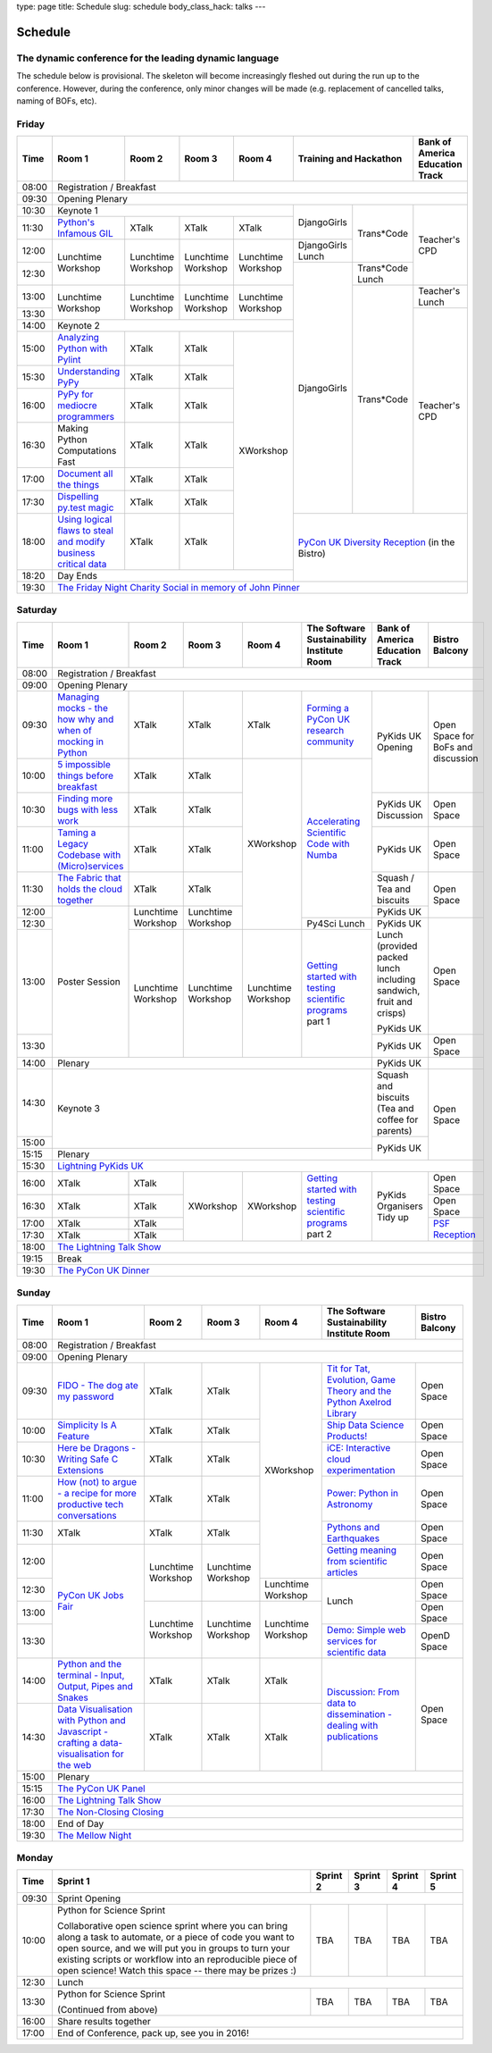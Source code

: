 type: page
title: Schedule
slug: schedule
body_class_hack: talks
---

Schedule
========

The dynamic conference for the leading dynamic language
-------------------------------------------------------

The schedule below is provisional. The skeleton will become
increasingly fleshed out during the run up to the conference. However,
during the conference, only minor changes will be made (e.g.
replacement of cancelled talks, naming of BOFs, etc).

Friday
------

+-------+------------+------------+------------+------------+--------------------------+-----------+
| Time  | Room 1     | Room 2     | Room 3     | Room 4     | Training and Hackathon   | Bank of   |
|       |            |            |            |            |                          | America   |
|       |            |            |            |            |                          | Education |
|       |            |            |            |            |                          | Track     |
+=======+============+============+============+============+==========================+===========+
| 08:00 | Registration / Breakfast                                                                 |
+-------+------------------------------------------------------------------------------------------+
| 09:30 | Opening Plenary                                                                          |
+-------+---------------------------------------------------+-------------+------------+-----------+
| 10:30 | Keynote 1                                         | DjangoGirls | Trans*Code | Teacher's |
+-------+------------+------------+------------+------------+             |            | CPD       |
| 11:30 | `Python's \| XTalk      | XTalk      | XTalk      |             |            |           |
|       | Infamous  \|            |            |            |             |            |           |
|       | GIL`_      |            |            |            |             |            |           |
|       |            |            |            |            |             |            |           |
|       |            |            |            |            |             |            |           |
|       |            |            |            |            |             |            |           |
|       |            |            |            |            |             |            |           |
|       |            |            |            |            |             |            |           |
|       |            |            |            |            |             |            |           |
|       |            |            |            |            |             |            |           |
+-------+------------+------------+------------+------------+-------------+            |           |
| 12:00 | Lunchtime  | Lunchtime  | Lunchtime  | Lunchtime  | DjangoGirls |            |           |
|       | Workshop   | Workshop   | Workshop   | Workshop   | Lunch       |            |           |
+-------+            |            |            |            +-------------+------------+           |
| 12:30 |            |            |            |            | DjangoGirls | Trans*Code |           |
|       |            |            |            |            |             | Lunch      |           |
+-------+------------+------------+------------+------------+             +------------+-----------+
| 13:00 | Lunchtime  | Lunchtime  | Lunchtime  | Lunchtime  |             | Trans*Code | Teacher's |
|       | Workshop   | Workshop   | Workshop   | Workshop   |             |            | Lunch     |
+-------+            |            |            |            |             |            +-----------+
| 13:30 |            |            |            |            |             |            | Teacher's |
|       |            |            |            |            |             |            | CPD       |
+-------+------------+------------+------------+------------+             |            |           |
| 14:00 | Keynote 2                                         |             |            |           |
+-------+------------+------------+------------+------------+             |            |           |
| 15:00 | `Analy\    | XTalk      | XTalk      | XWorkshop  |             |            |           |
|       | zing \     |            |            |            |             |            |           |
|       | Python \   |            |            |            |             |            |           |
|       | with \     |            |            |            |             |            |           |
|       | Pylint`_   |            |            |            |             |            |           |
+-------+------------+------------+------------+            |             |            |           |
| 15:30 | `Under\    | XTalk      | XTalk      |            |             |            |           |
|       | standing \ |            |            |            |             |            |           |
|       | PyPy`_     |            |            |            |             |            |           |
+-------+------------+------------+------------+            |             |            |           |
| 16:00 | `PyPy \    | XTalk      | XTalk      |            |             |            |           |
|       | for \      |            |            |            |             |            |           |
|       | mediocre \ |            |            |            |             |            |           |
|       | programme\ |            |            |            |             |            |           |
|       | rs`_ \     |            |            |            |             |            |           |
|       |            |            |            |            |             |            |           |
+-------+------------+------------+------------+            |             |            |           |
| 16:30 | Making \   | XTalk      | XTalk      |            |             |            |           |
|       | Python \   |            |            |            |             |            |           |
|       | Computat\  |            |            |            |             |            |           |
|       | ions \     |            |            |            |             |            |           |
|       | Fast \     |            |            |            |             |            |           |
+-------+------------+------------+------------+            |             |            |           |
| 17:00 | `Document  | XTalk      | XTalk      |            |             |            |           |
|       | all        |            |            |            |             |            |           |
|       | the        |            |            |            |             |            |           |
|       | things`_   |            |            |            |             |            |           |
+-------+------------+------------+------------+            |             |            |           |
| 17:30 | `Dispel\   | XTalk      | XTalk      |            |             |            |           |
|       | ling \     |            |            |            |             |            |           |
|       | py.test \  |            |            |            |             |            |           |
|       | magic`_    |            |            |            |             |            |           |
+-------+------------+------------+------------+            +-------------+------------+-----------+
| 18:00 | `Using \   | XTalk      | XTalk      |            | `PyCon UK Diversity Reception`_      |
|       | logical \  |            |            |            | (in the Bistro)                      |
|       | flaws \    |            |            |            |                                      |
|       | to \       |            |            |            |                                      |
|       | steal \    |            |            |            |                                      |
|       | and \      |            |            |            |                                      |
|       | modify \   |            |            |            |                                      |
|       | business \ |            |            |            |                                      |
|       | critical \ |            |            |            |                                      |
|       | data`_     |            |            |            |                                      |
+-------+------------+------------+------------+------------+                                      |
| 18:20 | Day Ends                                          |                                      |
+-------+---------------------------------------------------+--------------------------------------+
| 19:30 | `The Friday Night Charity Social in memory of John Pinner`_                              |
+-------+------------------------------------------------------------------------------------------+

Saturday
--------

+-------+----------+----------+----------+----------+-----------+-----------+-----------+
| Time  | Room 1   | Room 2   | Room 3   | Room 4   | The Soft\ | Bank of   | Bistro    |
|       |          |          |          |          | ware    \ | America   | Balcony   |
|       |          |          |          |          | Sustaina\ | Education |           |
|       |          |          |          |          | bility    | Track     |           |
|       |          |          |          |          | Institute |           |           |
|       |          |          |          |          | Room      |           |           |
+=======+==========+==========+==========+==========+===========+===========+===========+
| 08:00 | Registration / Breakfast                                                      |
+-------+-------------------------------------------------------------------------------+
| 09:00 | Opening Plenary                                                               |
+-------+----------+----------+----------+----------+-----------+-----------+-----------+
| 09:30 | `Manag\  | XTalk    | XTalk    | XTalk    | `Form\    | PyKids UK | Open      |
|       | ing \    |          |          |          | ing  a \  | Opening   | Space     |
|       | mocks - \|          |          |          | PyCon UK \|           | for       |
|       | the \    |          |          |          | research \|           | BoFs      |
|       | how \    |          |          |          | commun\   |           | and       |
|       | why \    |          |          |          | ity`_     |           | discuss\  |
|       | and \    |          |          |          |           |           | ion       |
|       | when \   |          |          |          |           |           |           |
|       | of \     |          |          |          |           |           |           |
|       | mock\    |          |          |          |           |           |           |
|       | ing \    |          |          |          |           |           |           |
|       | in \     |          |          |          |           |           |           |
|       | Python`_ |          |          |          |           |           |           |
+-------+----------+----------+----------+----------+-----------+           |           |
| 10:00 | `5 \     | XTalk    | XTalk    | XWorkshop| `Accel\   |           |           |
|       | impossi\ |          |          |          | erating \ |           |           |
|       | ble \    |          |          |          | Scient\   |           |           |
|       | things \ |          |          |          | ific \    |           |           |
|       | before \ |          |          |          | Code \    |           |           |
|       | break\   |          |          |          | with \    |           |           |
|       | fast`_ \ |          |          |          | Numba`_   |           |           |
|       |          |          |          |          |           |           |           |
+-------+----------+----------+----------+          |           +-----------+-----------+
| 10:30 | `Find\   | XTalk    | XTalk    |          |           | PyKids UK | Open      |
|       | ing \    |          |          |          |           | Discussion| Space     |
|       | more \   |          |          |          |           |           |           |
|       | bugs \   |          |          |          |           |           |           |
|       | with \   |          |          |          |           |           |           |
|       | less \   |          |          |          |           |           |           |
|       | work`_   |          |          |          |           |           |           |
+-------+----------+----------+----------+          |           +-----------+-----------+
| 11:00 | `Taming \| XTalk    | XTalk    |          |           | PyKids UK | Open      |
|       | a \      |          |          |          |           |           | Space     |
|       | Legacy \ |          |          |          |           |           |           |
|       | Code\    |          |          |          |           |           |           |
|       | base \   |          |          |          |           |           |           |
|       | with \   |          |          |          |           |           |           |
|       | (Micro)\ |          |          |          |           |           |           |
|       | servi\   |          |          |          |           |           |           |
|       | ces`_    |          |          |          |           |           |           |
|       |          |          |          |          |           |           |           |
+-------+----------+----------+----------+          |           +-----------+-----------+
| 11:30 | `The \   | XTalk    | XTalk    |          |           | Squash /  | Open      |
|       | Fabric \ |          |          |          |           | Tea and   | Space     |
|       | that \   |          |          |          |           | biscuits  |           |
|       | holds \  |          |          |          |           |           |           |
|       | the \    |          |          |          |           |           |           |
|       | cloud \  |          |          |          |           |           |           |
|       | toge\    |          |          |          |           |           |           |
|       | ther`_   |          |          |          |           |           |           |
+-------+----------+----------+----------+          |           +-----------+           |
| 12:00 | Poster   | Lunch\   | Lunch\   |          |           | PyKids UK |           |
|       | Session  | time     | time     |          |           |           |           |
+-------+          | Workshop | Workshop |          +-----------+-----------+-----------+
| 12:30 |          |          |          |          | Py4Sci    | PyKids UK | Open      |
|       |          |          |          |          | Lunch     | Lunch     | Space     |
|       |          |          |          |          |           | (provided |           |
|       |          |          |          |          |           | packed    |           |
|       |          |          |          |          |           | lunch     |           |
|       |          |          |          |          |           | including |           |
|       |          |          |          |          |           | sandwich, |           |
|       |          |          |          |          |           | fruit     |           |
|       |          |          |          |          |           | and       |           |
|       |          |          |          |          |           | crisps)   |           |
+-------+          +----------+----------+----------+-----------+           |           |
| 13:00 |          | Lunch\   | Lunch\   | Lunch\   | `Getting \| PyKids UK |           |
|       |          | time     | time     | time     | started \ |           |           |
+-------+          | Workshop | Workshop | Workshop | with \    +-----------+-----------+
| 13:30 |          |          |          |          | testing \ | PyKids UK | Open      |
|       |          |          |          |          | scient\   |           | Space     |
|       |          |          |          |          | ific pro\ |           |           |
|       |          |          |          |          | grams`_   |           |           |
|       |          |          |          |          | part 1    |           |           |
+-------+----------+----------+----------+----------+-----------+-----------+-----------+
| 14:00 | Plenary                                               | PyKids UK |           |
+-------+-------------------------------------------------------+-----------+-----------+
| 14:30 | Keynote 3                                             | Squash    | Open      |
|       |                                                       | and       | Space     |
|       |                                                       | biscuits  |           |
|       |                                                       | (Tea and  |           |
|       |                                                       | coffee    |           |
|       |                                                       | for       |           |
|       |                                                       | parents)  |           |
+-------+                                                       +-----------+           |
| 15:00 |                                                       | PyKids UK |           |
+-------+-------------------------------------------------------+           |           |
| 15:15 | Plenary                                               |           |           |
+-------+-------------------------------------------------------+-----------+-----------+
| 15:30 | `Lightning PyKids UK`_                                                        |
+-------+----------+----------+----------+----------+-----------+-----------+-----------+
| 16:00 | XTalk    | XTalk    | XWorkshop| XWorkshop| `Getting \| PyKids    | Open      |
|       |          |          |          |          | started \ | Organisers| Space     |
|       |          |          |          |          | with \    | Tidy up   |           |
+-------+----------+----------+          |          | testing \ |           +-----------+
| 16:30 | XTalk    | XTalk    |          |          | scient\   |           | Open      |
|       |          |          |          |          | ific \    |           | Space     |
|       |          |          |          |          | programs`_|           |           |
+-------+----------+----------+          |          | part 2    |           +-----------+
| 17:00 | XTalk    | XTalk    |          |          |           |           | `PSF \    |
|       |          |          |          |          |           |           | Recep\    |
|       |          |          |          |          |           |           | tion`_    |
+-------+----------+----------+          |          |           |           |           |
| 17:30 | XTalk    | XTalk    |          |          |           |           |           |
|       |          |          |          |          |           |           |           |
|       |          |          |          |          |           |           |           |
+-------+----------+----------+----------+----------+-----------+-----------+-----------+
| 18:00 | `The Lightning Talk Show`_                                                    |
+-------+-------------------------------------------------------------------------------+
| 19:15 | Break                                                                         |
+-------+-------------------------------------------------------------------------------+
| 19:30 | `The PyCon UK Dinner`_                                                        |
+-------+-------------------------------------------------------------------------------+

Sunday
------

+-------+------------+------------+------------+------------+------------+------------+
| Time  | Room 1     | Room 2     | Room 3     | Room 4     | The        | Bistro     |
|       |            |            |            |            | Software   | Balcony    |
|       |            |            |            |            | Sustainab\ |            |
|       |            |            |            |            | ility      |            |
|       |            |            |            |            | Institute  |            |
|       |            |            |            |            | Room       |            |
+=======+============+============+============+============+============+============+
| 08:00 | Registration / Breakfast                                                    |
+-------+------------+------------+------------+------------+------------+------------+
| 09:00 | Opening Plenary                                                             |
+-------+------------+------------+------------+------------+------------+------------+
| 09:30 | `FIDO - \  | XTalk      | XTalk      | XWorkshop  | `Tit for \ | Open       |
|       | The dog \  |            |            |            | Tat, \     | Space      |
|       | ate \      |            |            |            | Evolut\    |            |
|       | my \       |            |            |            | ion, \     |            |
|       | password`_ |            |            |            | Game \     |            |
|       |            |            |            |            | Theory \   |            |
|       |            |            |            |            | and the \  |            |
|       |            |            |            |            | Python \   |            |
|       |            |            |            |            | Axelrod \  |            |
|       |            |            |            |            | Library`_  |            |
+-------+------------+------------+------------+            +------------+------------+
| 10:00 | `Simpli\   | XTalk      | XTalk      |            | `Ship \    | Open       |
|       | city \     |            |            |            | Data \     | Space      |
|       | Is A \     |            |            |            | Science \  |            |
|       | Feature`_  |            |            |            | Products!`_|            |
+-------+------------+------------+------------+            +------------+------------+
| 10:30 | `Here be \ | XTalk      | XTalk      |            | `iCE: \    | Open       |
|       | Dragons - \|            |            |            | Inter\     | Space      |
|       | Writing \  |            |            |            | active \   |            |
|       | Safe C \   |            |            |            | cloud \    |            |
|       | Exten\     |            |            |            | experimen\ |            |
|       | sions`_    |            |            |            | tation`_   |            |
+-------+------------+------------+------------+            +------------+------------+
| 11:00 | `How \     | XTalk      | XTalk      |            | `Power: \  | Open       |
|       | (not) to \ |            |            |            | Python in \| Space      |
|       | argue - \  |            |            |            | Astronomy`_|            |
|       | a recipe \ |            |            |            |            |            |
|       | for more \ |            |            |            |            |            |
|       | product\   |            |            |            |            |            |
|       | ive tech \ |            |            |            |            |            |
|       | conversa\  |            |            |            |            |            |
|       | tions`_    |            |            |            |            |            |
+-------+------------+------------+------------+            +------------+------------+
| 11:30 | XTalk      | XTalk      | XTalk      |            | `Pythons \ | Open       |
|       |            |            |            |            | and \      | Space      |
|       |            |            |            |            | Earth\     |            |
|       |            |            |            |            | quakes`_   |            |
+-------+------------+------------+------------+            +------------+------------+
| 12:00 | `PyCon UK \| Lunchtime  | Lunchtime  |            | `Getting \ | Open       |
|       | Jobs Fair`_| Workshop   | Workshop   |            | meaning \  | Space      |
|       |            |            |            |            | from \     |            |
|       |            |            |            |            | scient\    |            |
|       |            |            |            |            | ific \     |            |
|       |            |            |            |            | articles`_ |            |
+-------+            |            |            +------------+------------+------------+
| 12:30 |            |            |            | Lunchtime  | Lunch      | Open       |
|       |            |            |            | Workshop   |            | Space      |
|       |            |            |            |            |            |            |
+-------+            +------------+------------+------------+            +------------+
| 13:00 |            | Lunchtime  | Lunchtime  | Lunchtime  |            | Open       |
|       |            | Workshop   | Workshop   | Workshop   |            | Space      |
|       |            |            |            |            |            |            |
+-------+            |            |            |            +------------+------------+
| 13:30 |            |            |            |            | `Demo:  \  | OpenD      |
|       |            |            |            |            | Simple \   | Space      |
|       |            |            |            |            | web \      |            |
|       |            |            |            |            | services \ |            |
|       |            |            |            |            | for \      |            |
|       |            |            |            |            | scient\    |            |
|       |            |            |            |            | ific \     |            |
|       |            |            |            |            | data`_     |            |
+-------+------------+------------+------------+------------+------------+------------+
| 14:00 | `Python \  | XTalk      | XTalk      | XTalk      | `Discuss\  | Open       |
|       | and \      |            |            |            | ion: \     | Space      |
|       | the \      |            |            |            | From dat\  |            |
|       | termi\     |            |            |            | a to diss\ |            |
|       | nal - \    |            |            |            | eminatio\  |            |
|       | Input, \   |            |            |            | n - \      |            |
|       | Output, \  |            |            |            | dealing \  |            |
|       | Pipes \    |            |            |            | with \     |            |
|       | and \      |            |            |            | publicat\  |            |
|       | Snakes`_   |            |            |            | ions`_     |            |
+-------+------------+------------+------------+------------+            |            |
| 14:30 | `Data \    | XTalk      | XTalk      | XTalk      |            |            |
|       | Visual\    |            |            |            |            |            |
|       | isation \  |            |            |            |            |            |
|       | with \     |            |            |            |            |            |
|       | Python \   |            |            |            |            |            |
|       | and \      |            |            |            |            |            |
|       | Java\      |            |            |            |            |            |
|       | script - \ |            |            |            |            |            |
|       | crafting \ |            |            |            |            |            |
|       | a data-\   |            |            |            |            |            |
|       | visual\    |            |            |            |            |            |
|       | isation \  |            |            |            |            |            |
|       | for the \  |            |            |            |            |            |
|       | web`_      |            |            |            |            |            |
|       |            |            |            |            |            |            |
+-------+------------+------------+------------+------------+------------+------------+
| 15:00 | Plenary                                                                     |
+-------+-----------------------------------------------------------------------------+
| 15:15 | `The PyCon UK Panel`_                                                       |
+-------+-----------------------------------------------------------------------------+
| 16:00 | `The Lightning Talk Show`_                                                  |
+-------+-----------------------------------------------------------------------------+
| 17:30 | `The Non-Closing Closing`_                                                  |
+-------+-----------------------------------------------------------------------------+
| 18:00 | End of Day                                                                  |
+-------+-----------------------------------------------------------------------------+
| 19:30 | `The Mellow Night`_                                                         |
+-------+-----------------------------------------------------------------------------+

Monday
------

+-------+-----------------+-----------------+-----------------+-----------------+-----------------+
| Time  | Sprint 1        | Sprint 2        | Sprint 3        | Sprint 4        | Sprint 5        |
+=======+=================+=================+=================+=================+=================+
| 09:30 | Sprint Opening                                                                          |
+-------+-----------------+-----------------+-----------------+-----------------+-----------------+
| 10:00 | Python for      |TBA              | TBA             | TBA             | TBA             |
|       | Science Sprint  |                 |                 |                 |                 |
|       |                 |                 |                 |                 |                 |
|       | Collaborative   |                 |                 |                 |                 |
|       | open science    |                 |                 |                 |                 |
|       | sprint where    |                 |                 |                 |                 |
|       | you can bring   |                 |                 |                 |                 |
|       | along a task to |                 |                 |                 |                 |
|       | automate, or a  |                 |                 |                 |                 |
|       | piece of code   |                 |                 |                 |                 |
|       | you want to     |                 |                 |                 |                 |
|       | open source,    |                 |                 |                 |                 |
|       | and we will put |                 |                 |                 |                 |
|       | you in groups   |                 |                 |                 |                 |
|       | to turn your    |                 |                 |                 |                 |
|       | existing        |                 |                 |                 |                 |
|       | scripts or      |                 |                 |                 |                 |
|       | workflow into   |                 |                 |                 |                 |
|       | an reproducible |                 |                 |                 |                 |
|       | piece of open   |                 |                 |                 |                 |
|       | science! Watch  |                 |                 |                 |                 |
|       | this space --   |                 |                 |                 |                 |
|       | there may be    |                 |                 |                 |                 |
|       | prizes :)       |                 |                 |                 |                 |
+-------+-----------------+-----------------+-----------------+-----------------+-----------------+
| 12:30 | Lunch                                                                                   |
+-------+-----------------+-----------------+-----------------+-----------------+-----------------+
| 13:30 | Python for      |TBA              | TBA             | TBA             | TBA             |
|       | Science Sprint  |                 |                 |                 |                 |
|       |                 |                 |                 |                 |                 |
|       | (Continued      |                 |                 |                 |                 |
|       | from above)     |                 |                 |                 |                 |
|       |                 |                 |                 |                 |                 |
+-------+-----------------+-----------------+-----------------+-----------------+-----------------+
| 16:00 | Share results together                                                                  |
+-------+-----------------------------------------------------------------------------------------+
| 17:00 | End of Conference, pack up, see you in 2016!                                            |
+-------+-----------------------------------------------------------------------------------------+



.. _`The Lightning Talk Show`: /abstracts/#lightningtalks
.. _`The Mellow Night`: /abstracts/#mellow
.. _`The PyCon UK Dinner`: /abstracts/#dinner
.. _`The Friday Night Charity Social in memory of John Pinner`: /abstracts/#social
.. _`Python in Education`: /education/
.. _`PyCon UK Jobs Fair`: /abstracts/#jobfair
.. _`the pycon uk panel`: /abstracts/#panel
.. _`PyCon UK Diversity Reception`: /abstracts/#diversity
.. _`psf reception`: /abstracts/#psf
.. _`The Non-Closing Closing`: /abstracts/#nonclosing
.. _`Lightning PyKids UK`: /abstracts/#lightningkids


.. _`forming a pycon uk research community`: /abstracts/#form
.. _`accelerating scientific code with numba`: /abstracts/#numba
.. _`getting started with testing scientific programs`: /abstracts/#testing
.. _`tit for tat, evolution, game theory and the python axelrod library`: /abstracts/#titfortat
.. _`ship data science products!`: /abstracts/#ship
.. _`ice: interactive cloud experimentation`: /abstracts/#ice
.. _`Power: Python in Astronomy`: /abstracts/#power
.. _`Pythons and Earthquakes`: /abstracts/#earthquakes
.. _`Getting meaning from scientific articles`: /abstracts/#meaning
.. _`Demo: Simple web services for scientific data`: /abstracts/#demo
.. _`Discussion: From data to dissemination - dealing with publications`: /abstracts/#pubs


.. _`Python's Infamous GIL`: /talks/pythons-infamous-gil/
.. _`Analyzing Python with Pylint`: /talks/analyzing-python-with-pylint/
.. _`managing mocks - the how why and when of mocking in python`: /talks/managing-mocks-the-how-why-and-when-of-mocking-in-python/
.. _`5 impossible things before breakfast`: /talks/5-impossible-things-before-breakfast/
.. _`Understanding PyPy`: /talks/understanding-pypy/
.. _`PyPy for mediocre programmers`: /talks/pypy-for-mediocre-programmers/
.. _`Finding more bugs with less work`: /talks/finding-more-bugs-with-less-work/
.. _`Taming a Legacy Codebase with (Micro)services`: /talks/taming-a-legacy-codebase-with-microservices/
.. _`Making Python Computations Fast`: /talks/making-python-computations-fast/
.. _`Document all the things`: /talks/document-all-the-things/
.. _`Dispelling py.test magic`: /talks/dispelling-pytest-magic/
.. _`Using logical flaws to steal and modify business critical data`: /talks/using-logical-flaws-to-steal-and-modify-business-critical-data/
.. _`FIDO - The dog ate my password`: /talks/fido-the-dog-ate-my-password/
.. _`Simplicity Is A Feature`: /talks/simplicity-is-a-feature/
.. _`A deep dive into python import hooks`: /talks/a-deep-dive-into-python-import-hooks/
.. _`Here be Dragons - Writing Safe C Extensions`: /talks/here-be-dragons-writing-safe-c-extensions/
.. _`How (not) to argue - a recipe for more productive tech conversations`: /talks/how-not-to-argue-a-recipe-for-more-productive-tech-conversations/
.. _`The fabric that holds the cloud together`: /talks/the-fabric-that-holds-the-cloud-together-use-python-fabric-library-to-manage-your-openstack-environment/
.. _`Python and the terminal - Input, Output, Pipes and Snakes`: /talks/python-and-the-terminal-input-output-pipes-and-snakes/
.. _`data visualisation with python and javascript - crafting a data-visualisation for the web`: /talks/data-visualisation-with-python-and-javascript-crafting-a-data-visualisation-toolchain-for-the-web/


